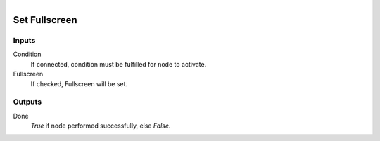 .. figure:: /images/logic_nodes/render/ln-set_fullscreen.png
   :align: right
   :width: 215
   :alt: Set Fullscreen Node

.. _ln-set_fullscreen:

==============================
Set Fullscreen
==============================

Inputs
++++++++++++++++++++++++++++++

Condition
   If connected, condition must be fulfilled for node to activate.

Fullscreen
   If checked, Fullscreen will be set.

Outputs
++++++++++++++++++++++++++++++

Done
   *True* if node performed successfully, else *False*.
